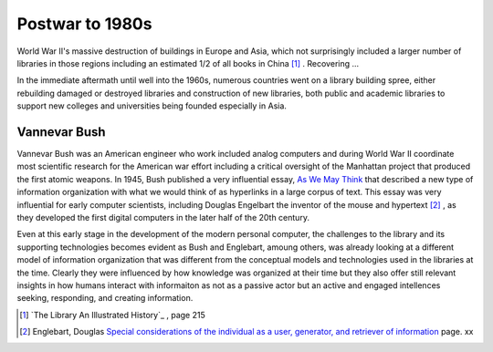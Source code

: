 ================
Postwar to 1980s
================
World War II's massive destruction of buildings in Europe and Asia, which not 
surprisingly included a larger number of libraries in those regions including 
an estimated 1/2 of all books in China [#]_ . Recovering ... 

In the immediate aftermath until well into the 1960s, numerous countries 
went on a library building spree, either rebuilding damaged or destroyed
libraries and construction of new libraries, both public and academic 
libraries to support new colleges and universities being founded especially
in Asia. 

Vannevar Bush
-------------
Vannevar Bush was an American engineer who work included analog computers
and during World War II coordinate most scientific research for the American
war effort including a critical oversight of the Manhattan project that 
produced the first atomic weapons. In 1945, Bush published a very influential
essay, `As We May Think`_ that described a new type of information
organization with what we would think of as hyperlinks in a large corpus of
text. This essay was very influential for early computer scientists, including
Douglas Engelbart the inventor of the mouse and hypertext [#]_ , as they 
developed the first digital computers in the later half of the 20th century.

Even at this early stage in the development of the modern personal computer, 
the challenges to the library and its supporting technologies becomes evident
as Bush and Englebart, amoung others, was already looking at a different model
of information organization that was different from the conceptual models and
technologies used in the libraries at the time. Clearly they were influenced by 
how knowledge was organized at their time but they also offer still relevant 
insights in how humans interact with informaiton as not as a passive actor but
an active and engaged intellences seeking, responding, and creating information.

.. [#] `The Library An Illustrated History`_ , page 215
.. [#] Englebart, Douglas `Special considerations of the individual as a user, generator, and retriever of information`_ page. xx


.. _As We May Think: http://www.theatlantic.com/magazine/archive/1945/07/as-we-may-think/3881/
.. _Special considerations of the individual as a user, generator, and retriever of information: http://onlinelibrary.wiley.com/doi/10.1002/asi.5090120207/

